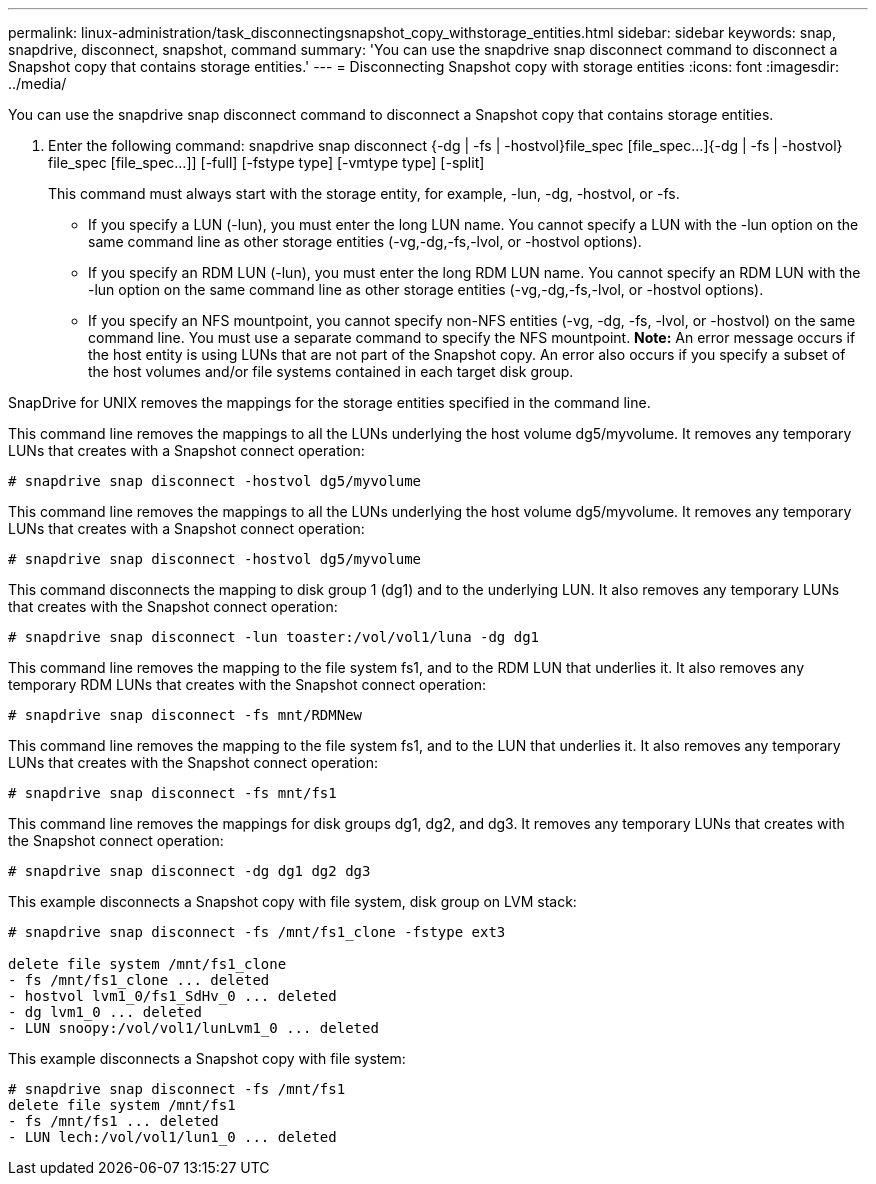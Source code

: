 ---
permalink: linux-administration/task_disconnectingsnapshot_copy_withstorage_entities.html
sidebar: sidebar
keywords: snap, snapdrive, disconnect, snapshot, command
summary: 'You can use the snapdrive snap disconnect command to disconnect a Snapshot copy that contains storage entities.'
---
= Disconnecting Snapshot copy with storage entities
:icons: font
:imagesdir: ../media/

[.lead]
You can use the snapdrive snap disconnect command to disconnect a Snapshot copy that contains storage entities.

. Enter the following command: snapdrive snap disconnect {-dg | -fs | -hostvol}file_spec [file_spec...]{-dg | -fs | -hostvol} file_spec [file_spec...]] [-full] [-fstype type] [-vmtype type] [-split]
+
This command must always start with the storage entity, for example, -lun, -dg, -hostvol, or -fs.

 ** If you specify a LUN (-lun), you must enter the long LUN name. You cannot specify a LUN with the -lun option on the same command line as other storage entities (-vg,-dg,-fs,-lvol, or -hostvol options).
 ** If you specify an RDM LUN (-lun), you must enter the long RDM LUN name. You cannot specify an RDM LUN with the -lun option on the same command line as other storage entities (-vg,-dg,-fs,-lvol, or -hostvol options).
 ** If you specify an NFS mountpoint, you cannot specify non-NFS entities (-vg, -dg, -fs, -lvol, or -hostvol) on the same command line. You must use a separate command to specify the NFS mountpoint.
*Note:* An error message occurs if the host entity is using LUNs that are not part of the Snapshot copy. An error also occurs if you specify a subset of the host volumes and/or file systems contained in each target disk group.

SnapDrive for UNIX removes the mappings for the storage entities specified in the command line.

This command line removes the mappings to all the LUNs underlying the host volume dg5/myvolume. It removes any temporary LUNs that creates with a Snapshot connect operation:

----
# snapdrive snap disconnect -hostvol dg5/myvolume
----

This command line removes the mappings to all the LUNs underlying the host volume dg5/myvolume. It removes any temporary LUNs that creates with a Snapshot connect operation:

----
# snapdrive snap disconnect -hostvol dg5/myvolume
----

This command disconnects the mapping to disk group 1 (dg1) and to the underlying LUN. It also removes any temporary LUNs that creates with the Snapshot connect operation:

----
# snapdrive snap disconnect -lun toaster:/vol/vol1/luna -dg dg1
----

This command line removes the mapping to the file system fs1, and to the RDM LUN that underlies it. It also removes any temporary RDM LUNs that creates with the Snapshot connect operation:

----
# snapdrive snap disconnect -fs mnt/RDMNew
----

This command line removes the mapping to the file system fs1, and to the LUN that underlies it. It also removes any temporary LUNs that creates with the Snapshot connect operation:

----
# snapdrive snap disconnect -fs mnt/fs1
----

This command line removes the mappings for disk groups dg1, dg2, and dg3. It removes any temporary LUNs that creates with the Snapshot connect operation:

----
# snapdrive snap disconnect -dg dg1 dg2 dg3
----

This example disconnects a Snapshot copy with file system, disk group on LVM stack:

----
# snapdrive snap disconnect -fs /mnt/fs1_clone -fstype ext3

delete file system /mnt/fs1_clone
- fs /mnt/fs1_clone ... deleted
- hostvol lvm1_0/fs1_SdHv_0 ... deleted
- dg lvm1_0 ... deleted
- LUN snoopy:/vol/vol1/lunLvm1_0 ... deleted
----

This example disconnects a Snapshot copy with file system:

----
# snapdrive snap disconnect -fs /mnt/fs1
delete file system /mnt/fs1
- fs /mnt/fs1 ... deleted
- LUN lech:/vol/vol1/lun1_0 ... deleted
----
